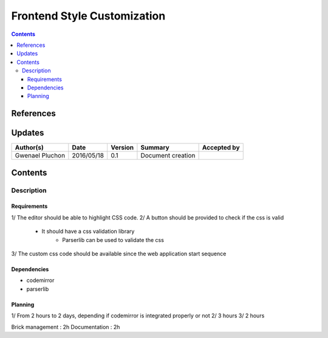 .. _TR__custom_css:

============================
Frontend Style Customization
============================

.. contents::
   :depth: 3


References
==========

Updates
=======

.. csv-table::
   :header: "Author(s)", "Date", "Version", "Summary", "Accepted by"

   "Gwenael Pluchon", "2016/05/18", "0.1", "Document creation", ""

Contents
========

.. _FR__Title__Desc:

Description
-----------

Requirements
^^^^^^^^^^^^

1/ The editor should be able to highlight CSS code.
2/ A button should be provided to check if the css is valid
    - It should have a css validation library
        - Parserlib can be used to validate the css
3/ The custom css code should be available since the web application start sequence

Dependencies
^^^^^^^^^^^^

- codemirror
- parserlib

Planning
^^^^^^^^

1/ From 2 hours to 2 days, depending if codemirror is integrated properly or not
2/ 3 hours
3/ 2 hours

Brick management : 2h
Documentation : 2h
